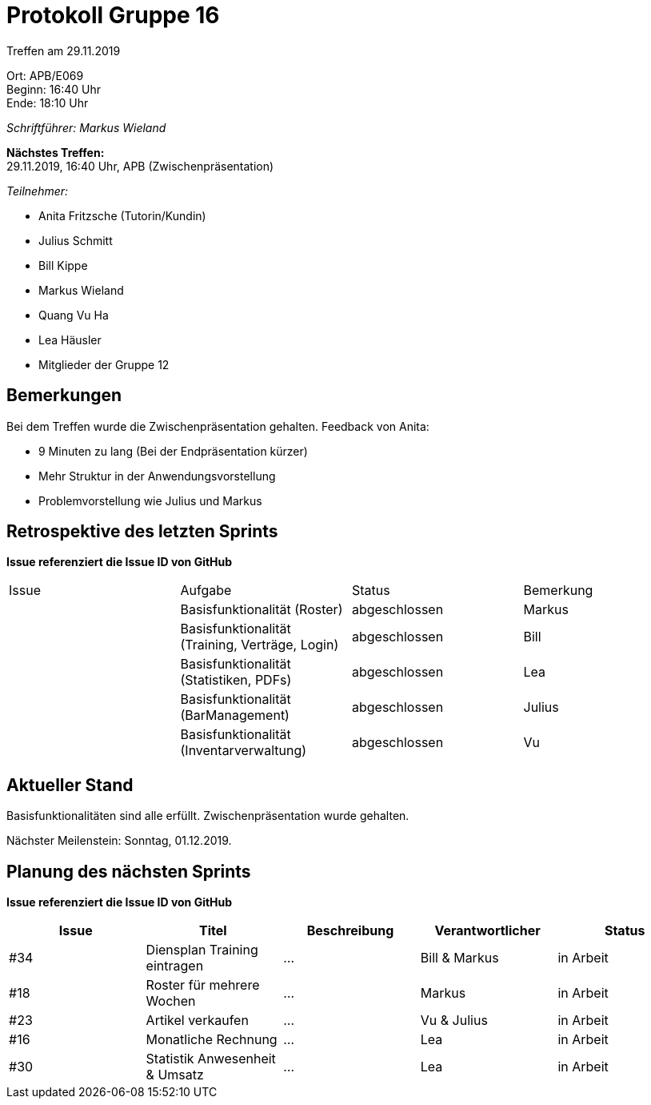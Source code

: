 = Protokoll Gruppe 16

Treffen am 29.11.2019

Ort:      APB/E069 +
Beginn:   16:40 Uhr +
Ende:     18:10 Uhr

__Schriftführer: Markus Wieland__

*Nächstes Treffen:* +
29.11.2019, 16:40 Uhr, APB (Zwischenpräsentation)

__Teilnehmer:__
//Tabellarisch oder Aufzählung, Kennzeichnung von Teilnehmern mit besonderer Rolle (z.B. Kunde)

- Anita Fritzsche (Tutorin/Kundin)
- Julius Schmitt
- Bill Kippe
- Markus Wieland
- Quang Vu Ha
- Lea Häusler
- Mitglieder der Gruppe 12

== Bemerkungen

Bei dem Treffen wurde die Zwischenpräsentation gehalten. Feedback von Anita:

- 9 Minuten zu lang (Bei der Endpräsentation kürzer)
- Mehr Struktur in der Anwendungsvorstellung
- Problemvorstellung wie Julius und Markus

== Retrospektive des letzten Sprints
*Issue referenziert die Issue ID von GitHub*
// Wie ist der Status der im letzten Sprint erstellten Issues/veteilten Aufgaben?

// See http://asciidoctor.org/docs/user-manual/=tables
[option="headers"]
|===
|Issue |Aufgabe |Status |Bemerkung        
|      |Basisfunktionalität (Roster)                    |abgeschlossen|Markus     
|      |Basisfunktionalität (Training, Verträge, Login) |abgeschlossen|Bill         
|      |Basisfunktionalität (Statistiken, PDFs)         |abgeschlossen|Lea         
|      |Basisfunktionalität (BarManagement)             |abgeschlossen|Julius          
|      |Basisfunktionalität (Inventarverwaltung)         |abgeschlossen|Vu              


|===

== Aktueller Stand

Basisfunktionalitäten sind alle erfüllt. Zwischenpräsentation wurde gehalten.

Nächster Meilenstein: Sonntag, 01.12.2019. 

== Planung des nächsten Sprints
*Issue referenziert die Issue ID von GitHub*

// See http://asciidoctor.org/docs/user-manual/=tables
[option="headers"]
|===
|Issue |Titel |Beschreibung |Verantwortlicher |Status

| #34    |Diensplan Training eintragen  |…            |Bill & Markus          |in Arbeit
| #18     |Roster für mehrere Wochen  |…            |Markus          |in Arbeit
| #23     |Artikel verkaufen  |…            |Vu & Julius          |in Arbeit
| #16    |Monatliche Rechnung  |…            |Lea          |in Arbeit
| #30     |Statistik Anwesenheit & Umsatz  |…            |Lea          |in Arbeit


|===


